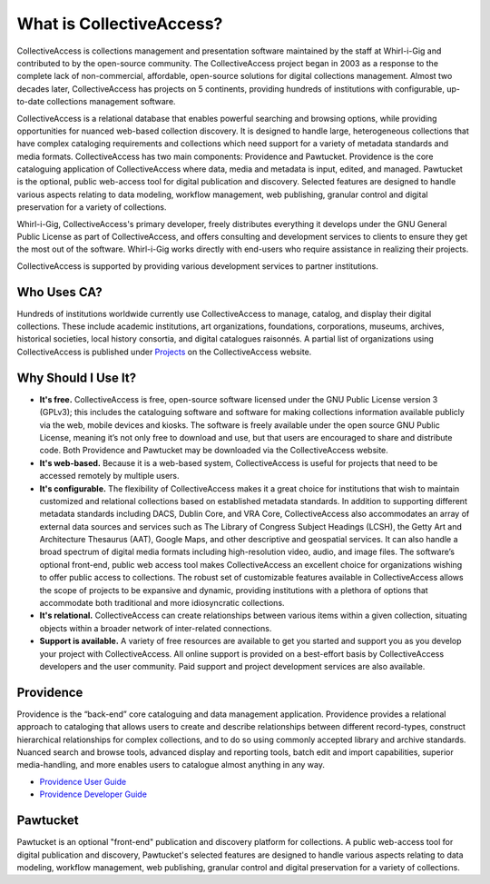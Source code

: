 **What is CollectiveAccess?**
=========================
CollectiveAccess is collections management and presentation software maintained by the staff at Whirl-i-Gig and contributed to by the open-source community. The CollectiveAccess project began in 2003 as a response to the complete lack of non-commercial, affordable, open-source solutions for digital collections management. Almost two decades later, CollectiveAccess has projects on 5 continents, providing hundreds of institutions with configurable, up-to-date collections management software. 

CollectiveAccess is a relational database that enables powerful searching and browsing options, while providing opportunities for nuanced web-based collection discovery. It is designed to handle large, heterogeneous collections that have complex cataloging requirements and collections which need support for a variety of metadata standards and media formats. CollectiveAccess has two main components: Providence and Pawtucket. Providence is the core cataloguing application of CollectiveAccess where data, media and metadata is input, edited, and managed. Pawtucket is the optional, public web-access tool for digital publication and discovery. Selected features are designed to handle various aspects relating to data modeling, workflow management, web publishing, granular control and digital preservation for a variety of collections. 	

Whirl-i-Gig, CollectiveAccess's primary developer, freely distributes everything it develops under the GNU General Public License as part of CollectiveAccess, and offers consulting and development services to clients to ensure they get the most out of the software. Whirl-i-Gig works directly with end-users who require assistance in realizing their projects. 

CollectiveAccess is supported by providing various development services to partner institutions. 

**Who Uses CA?**
^^^^^^^^^^^^
Hundreds of institutions worldwide currently use CollectiveAccess to manage, catalog, and display their digital collections. These include academic institutions, art organizations, foundations, corporations, museums, archives, historical societies, local history consortia, and digital catalogues raisonnés. A partial list of organizations using CollectiveAccess is published under `Projects <https://collectiveaccess.org/projects/>`_ on the CollectiveAccess website.

**Why Should I Use It?**
^^^^^^^^^^^^^^^^^^^^
* **It's free.** CollectiveAccess is free, open-source software licensed under the GNU Public License version 3 (GPLv3); this includes the cataloguing software and software for making collections information available publicly via the web, mobile devices and kiosks. The software is freely available under the open source GNU Public License, meaning it’s not only free to download and use, but that users are encouraged to share and distribute code. Both Providence and Pawtucket may be downloaded via the CollectiveAccess website.

* **It's web-based.** Because it is a web-based system, CollectiveAccess is useful for projects that need to be accessed remotely by multiple users. 

* **It's configurable.** The flexibility of CollectiveAccess makes it a great choice for institutions that wish to maintain customized and relational collections based on established metadata standards. In addition to supporting different metadata standards including DACS, Dublin Core, and VRA Core, CollectiveAccess also accommodates an array of external data sources and services such as The Library of Congress Subject Headings (LCSH), the Getty Art and Architecture Thesaurus (AAT), Google Maps, and other descriptive and geospatial services. It can also handle a broad spectrum of digital media formats including high-resolution video, audio, and image files. The software’s optional front-end, public web access tool makes CollectiveAccess an excellent choice for organizations wishing to offer public access to collections. The robust set of customizable features available in CollectiveAccess allows the scope of projects to be expansive and dynamic, providing institutions with a plethora of options that accommodate both traditional and more idiosyncratic collections. 

* **It's relational.** CollectiveAccess can create relationships between various items within a given collection, situating objects within a broader network of inter-related connections. 

* **Support is available.** A variety of free resources are available to get you started and support you as you develop your project with CollectiveAccess. All online support is provided on a best-effort basis by CollectiveAccess developers and the user community. Paid support and project development services are also available. 

Providence
^^^^^^^^^^

Providence is the “back-end” core cataloguing and data management application. Providence provides a relational approach to cataloging that allows users to create and describe relationships between different record-types, construct hierarchical relationships for complex collections, and to do so using commonly accepted library and archive standards. Nuanced search and browse tools, advanced display and reporting tools, batch edit and import capabilities, superior media-handling, and more enables users to catalogue almost anything in any way.

* `Providence User Guide <file:///Users/charlotteposever/Documents/ca_manual/providence/user/index.html>`_

* `Providence Developer Guide <file:///Users/charlotteposever/Documents/ca_manual/providence/developer/index.html>`_

Pawtucket
^^^^^^^^^

Pawtucket is an optional "front-end" publication and discovery platform for collections. A public web-access tool for digital publication and discovery, Pawtucket's selected features are designed to handle various aspects relating to data modeling, workflow management, web publishing, granular control and digital preservation for a variety of collections. 	

